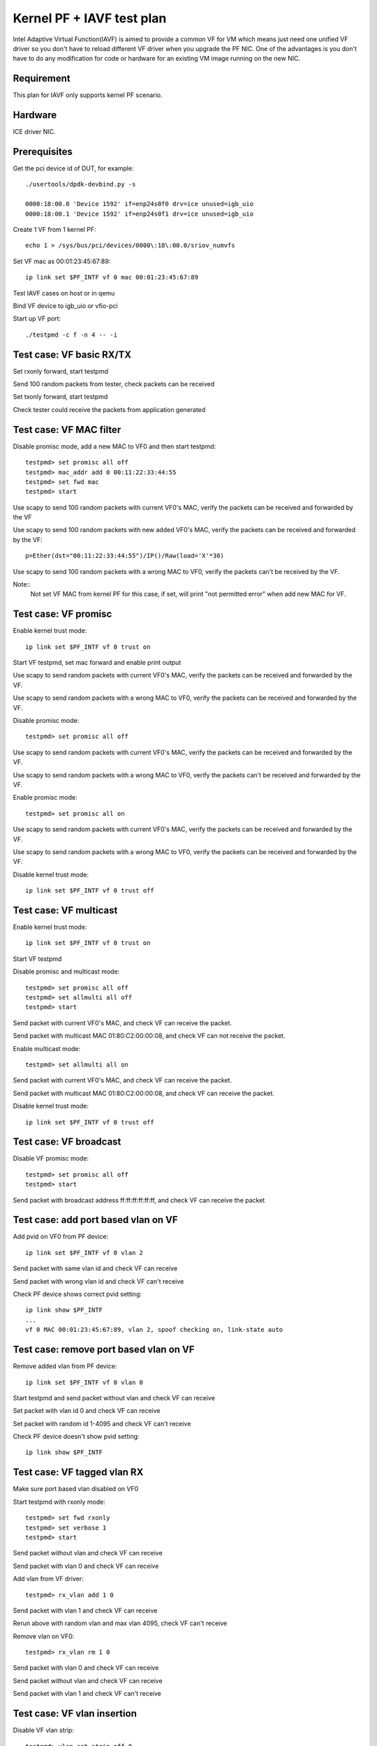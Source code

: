 .. Copyright (c) <2010-2019>, Intel Corporation
      All rights reserved.

   Redistribution and use in source and binary forms, with or without
   modification, are permitted provided that the following conditions
   are met:

   - Redistributions of source code must retain the above copyright
     notice, this list of conditions and the following disclaimer.

   - Redistributions in binary form must reproduce the above copyright
     notice, this list of conditions and the following disclaimer in
     the documentation and/or other materials provided with the
     distribution.

   - Neither the name of Intel Corporation nor the names of its
     contributors may be used to endorse or promote products derived
     from this software without specific prior written permission.

   THIS SOFTWARE IS PROVIDED BY THE COPYRIGHT HOLDERS AND CONTRIBUTORS
   "AS IS" AND ANY EXPRESS OR IMPLIED WARRANTIES, INCLUDING, BUT NOT
   LIMITED TO, THE IMPLIED WARRANTIES OF MERCHANTABILITY AND FITNESS
   FOR A PARTICULAR PURPOSE ARE DISCLAIMED. IN NO EVENT SHALL THE
   COPYRIGHT OWNER OR CONTRIBUTORS BE LIABLE FOR ANY DIRECT, INDIRECT,
   INCIDENTAL, SPECIAL, EXEMPLARY, OR CONSEQUENTIAL DAMAGES
   (INCLUDING, BUT NOT LIMITED TO, PROCUREMENT OF SUBSTITUTE GOODS OR
   SERVICES; LOSS OF USE, DATA, OR PROFITS; OR BUSINESS INTERRUPTION)
   HOWEVER CAUSED AND ON ANY THEORY OF LIABILITY, WHETHER IN CONTRACT,
   STRICT LIABILITY, OR TORT (INCLUDING NEGLIGENCE OR OTHERWISE)
   ARISING IN ANY WAY OUT OF THE USE OF THIS SOFTWARE, EVEN IF ADVISED
   OF THE POSSIBILITY OF SUCH DAMAGE.


==========================
Kernel PF + IAVF test plan
==========================

Intel Adaptive Virtual Function(IAVF) is aimed to provide a common VF for VM
which means just need one unified VF driver so you don't have to reload
different VF driver when you upgrade the PF NIC.
One of the advantages is you don't have to do any modification for code or
hardware for an existing VM image running on the new NIC.

Requirement
===========
This plan for IAVF only supports kernel PF scenario.

Hardware
========
ICE driver NIC.

Prerequisites
=============
Get the pci device id of DUT, for example::

    ./usertools/dpdk-devbind.py -s

    0000:18:00.0 'Device 1592' if=enp24s0f0 drv=ice unused=igb_uio
    0000:18:00.1 'Device 1592' if=enp24s0f1 drv=ice unused=igb_uio

Create 1 VF from 1 kernel PF::

    echo 1 > /sys/bus/pci/devices/0000\:18\:00.0/sriov_numvfs

Set VF mac as 00:01:23:45:67:89::

    ip link set $PF_INTF vf 0 mac 00:01:23:45:67:89

Test IAVF cases on host or in qemu

Bind VF device to igb_uio or vfio-pci

Start up VF port::

    ./testpmd -c f -n 4 -- -i

Test case: VF basic RX/TX
=========================
Set rxonly forward, start testpmd

Send 100 random packets from tester, check packets can be received

Set txonly forward, start testpmd

Check tester could receive the packets from application generated


Test case: VF MAC filter
========================
Disable promisc mode, add a new MAC to VF0 and then start testpmd::

    testpmd> set promisc all off
    testpmd> mac_addr add 0 00:11:22:33:44:55
    testpmd> set fwd mac
    testpmd> start

Use scapy to send 100 random packets with current VF0's MAC, verify the
packets can be received and forwarded by the VF

Use scapy to send 100 random packets with new added VF0's MAC, verify the
packets can be received and forwarded by the VF::

    p=Ether(dst="00:11:22:33:44:55")/IP()/Raw(load='X'*30)

Use scapy to send 100 random packets with a wrong MAC to VF0, verify the
packets can't be received by the VF.

Note::
    Not set VF MAC from kernel PF for this case, if set, will print
    "not permitted error" when add new MAC for VF.

Test case: VF promisc
=====================
Enable kernel trust mode::

    ip link set $PF_INTF vf 0 trust on

Start VF testpmd, set mac forward and enable print output

Use scapy to send random packets with current VF0's MAC, verify the
packets can be received and forwarded by the VF.

Use scapy to send random packets with a wrong MAC to VF0, verify the
packets can be received and forwarded by the VF.

Disable promisc mode::

    testpmd> set promisc all off

Use scapy to send random packets with current VF0's MAC, verify the
packets can be received and forwarded by the VF.

Use scapy to send random packets with a wrong MAC to VF0, verify the
packets can't be received and forwarded by the VF.

Enable promisc mode::

    testpmd> set promisc all on

Use scapy to send random packets with current VF0's MAC, verify the
packets can be received and forwarded by the VF.

Use scapy to send random packets with a wrong MAC to VF0, verify the
packets can be received and forwarded by the VF.

Disable kernel trust mode::

    ip link set $PF_INTF vf 0 trust off

Test case: VF multicast
=======================
Enable kernel trust mode::

    ip link set $PF_INTF vf 0 trust on

Start VF testpmd

Disable promisc and multicast mode::

    testpmd> set promisc all off
    testpmd> set allmulti all off
    testpmd> start

Send packet with current VF0's MAC, and check VF can receive the packet.

Send packet with multicast MAC 01:80:C2:00:00:08, and check VF can not
receive the packet.

Enable multicast mode::

    testpmd> set allmulti all on

Send packet with current VF0's MAC, and check VF can receive the packet.

Send packet with multicast MAC 01:80:C2:00:00:08, and check VF can
receive the packet.

Disable kernel trust mode::

    ip link set $PF_INTF vf 0 trust off

Test case: VF broadcast
=======================
Disable VF promisc mode::

    testpmd> set promisc all off
    testpmd> start

Send packet with broadcast address ff:ff:ff:ff:ff:ff, and check VF can
receive the packet


Test case: add port based vlan on VF
====================================
Add pvid on VF0 from PF device::

    ip link set $PF_INTF vf 0 vlan 2

Send packet with same vlan id and check VF can receive

Send packet with wrong vlan id and check VF can't receive

Check PF device shows correct pvid setting::

    ip link show $PF_INTF
    ...
    vf 0 MAC 00:01:23:45:67:89, vlan 2, spoof checking on, link-state auto


Test case: remove port based vlan on VF
=======================================
Remove added vlan from PF device::

    ip link set $PF_INTF vf 0 vlan 0

Start testpmd and send packet without vlan and check VF can receive

Set packet with vlan id 0 and check VF can receive

Set packet with random id 1-4095 and check VF can't receive

Check PF device doesn't show pvid setting::

    ip link show $PF_INTF

Test case: VF tagged vlan RX
============================

Make sure port based vlan disabled on VF0

Start testpmd with rxonly mode::

     testpmd> set fwd rxonly
     testpmd> set verbose 1
     testpmd> start

Send packet without vlan and check VF can receive

Send packet with vlan 0 and check VF can receive

Add vlan from VF driver::

     testpmd> rx_vlan add 1 0

Send packet with vlan 1 and check VF can receive

Rerun above with random vlan and max vlan 4095, check VF can't receive

Remove vlan on VF0::

     testpmd> rx_vlan rm 1 0

Send packet with vlan 0 and check VF can receive

Send packet without vlan and check VF can receive

Send packet with vlan 1 and check VF can't receive

Test case: VF vlan insertion
============================

Disable VF vlan strip::

    testpmd> vlan set strip off 0

Set vlan id 20 for tx_vlan::

    testpmd> port stop all
    testpmd> tx_vlan set 0 20
    testpmd> port start all
    testpmd> set fwd mac
    testpmd> start

Send normal packet::

    p=Ether(dst="00:01:23:45:67:89")/IP()/Raw(load='X'*30)

Verify packet that out from VF contains the vlan tag 20


Test case: VF vlan strip
========================

Enable VF vlan strip::

    testpmd> vlan set strip on 0
    testpmd> set fwd mac
    testpmd> start

Send packets with vlan tag::

    p=Ether(dst="00:01:23:45:67:89")/Dot1Q(id=0x8100,vlan=20)/IP()/Raw(load='X'*30)

Check that out from VF doesn't contain the vlan tag.

Disable VF vlan strip::

    testpmd> vlan set strip off 0

Send packets with vlan tag::

    Ether(dst="00:01:23:45:67:89")/Dot1Q(id=0x8100,vlan=20)/IP()/Raw(load='X'*30)

Check that out from VF contains the vlan tag.


Test case: VF without jumboframe
================================

Ensure tester's port supports sending jumboframe::

    ifconfig 'tester interface' mtu 9000

Launch testpmd for VF port without enabling jumboframe option::

    ./testpmd -c f -n 4 -- -i

    testpmd> set fwd mac
    testpmd> start

Check packet less than the standard maximum frame (1518) can be received.

Check packet more than the standard maximum frame (1518) can not be received.

Test case: VF with jumboframe
=============================

Ensure tester's port supports sending jumboframe::

    ifconfig 'tester interface' mtu 9000

Launch testpmd for VF port with jumboframe option::

    ./testpmd -c f -n 4 -- -i --max-pkt-len=3000

    testpmd> set fwd mac
    testpmd> start

Check that packet length larger than the standard maximum frame (1518) and
lower or equal to the maximum frame length can be received.

Check that packet length larger than the configured maximum packet can not
be received.


Test case: VF RSS
=================

Start command with multi-queues like below::

   ./testpmd -c f -n 4 -- -i --txq=4 --rxq=4

Config hash reta table::

  testpmd> port config 0 rss reta (0,0)
  testpmd> port config 0 rss reta (1,1)
  testpmd> port config 0 rss reta (2,2)
  testpmd> port config 0 rss reta (3,3)
  ...
  testpmd> port config 0 rss reta (60,0)
  testpmd> port config 0 rss reta (61,1)
  testpmd> port config 0 rss reta (62,2)
  testpmd> port config 0 rss reta (63,3)

Enable IP/TCP/UDP RSS::

  testpmd> port config all rss (all|ip|tcp|udp|sctp|ether|port|vxlan|geneve|nvgre|none)

Send different flow types' IP/TCP/UDP packets to VF port, check packets are
received by different configured queues.


Test case: VF HW checksum offload
=================================

Enable HW checksum, set csum forward::

    testpmd> port stop all
    testpmd> csum set ip hw 0
    testpmd> csum set udp hw 0
    testpmd> csum set tcp hw 0
    testpmd> csum set sctp hw 0
    testpmd> set fwd csum
    testpmd> set verbose 1
    testpmd> port start all
    testpmd> start

Send packets with incorrect checksum to vf port, verify that the packets
can be received by VF port and checksum error reported,
the packets forwarded by VF port have the correct checksum value::

    p=Ether()/IP(chksum=0x1234)/UDP()/Raw(load='X'*20)
    p=Ether()/IP()/TCP(chksum=0x1234)/Raw(load='X'*20)
    p=Ether()/IP()/UDP(chksum=0x1234)/Raw(load='X'*20)


Test case: VF SW checksum offload
=================================

Enable SW checksum, set csum forward::

    testpmd> port stop all
    testpmd> csum set ip sw 0
    testpmd> csum set udp sw 0
    testpmd> csum set tcp sw 0
    testpmd> csum set sctp sw 0
    testpmd> set fwd csum
    testpmd> set verbose 1
    testpmd> port start all
    testpmd> start

Send packets with incorrect checksum to vf port, verify that the packets
can be received by VF port and checksum error reported, the packets
forwarded by VF port have the correct checksum value::

    p=Ether()/IP(chksum=0x1234)/UDP()/Raw(load='X'*20)
    p=Ether()/IP()/TCP(chksum=0x1234)/Raw(load='X'*20)
    p=Ether()/IP()/UDP(chksum=0x1234)/Raw(load='X'*20)


Test case: VF TSO
=================
Turn off all hardware offloads on tester machine::

   ethtool -K eth1 rx off tx off tso off gso off gro off lro off

Change mtu for large packet::

   ifconfig 'tester interface' mtu 9000

Launch the ``testpmd`` with the following arguments, add "--max-pkt-len"
for large packet::

   ./testpmd -c f -n 4 -- -i --port-topology=chained --max-pkt-len=9000

Set csum forward::

    testpmd> set fwd csum
    testpmd> set verbose 1

Enable HW checksum::

    testpmd> port stop all
    testpmd> csum set ip hw 0
    testpmd> csum set udp hw 0
    testpmd> csum set tcp hw 0
    testpmd> csum set sctp hw 0

Set TSO turned on, set TSO size as 1460::

    testpmd> tso set 1460 0
    testpmd> port start all
    testpmd> start

Send few IP/TCP packets from tester machine to DUT. Check IP/TCP checksum
correctness in captured packet and verify correctness of HW TSO offload
for large packets. One large TCP packet (5214 bytes + headers) segmented
to four fragments (1460 bytes+header, 1460 bytes+header, 1460 bytes+header
and 834 bytes + headers), checksums are also ok::

   p=Ether()/IP(chksum=0x1234)/TCP(flags=0x10,chksum=0x1234)/Raw(RandString(5214))

Transmitted packet::

   21:48:24.214136 00:00:00:00:00:00 > 3c:fd:fe:9d:69:68, ethertype IPv6
   (0x86dd), length 5288: (hlim 64, next-header TCP (6) payload length: 5234)
    ::1.ftp-data > ::1.http: Flags [.], cksum 0xac95 (correct), seq 0:5214,
   ack 1, win 8192, length 5214: HTTP

Captured packet::

   21:48:24.214207 3c:fd:fe:9d:69:68 > 02:00:00:00:00:00, ethertype IPv6
   (0x86dd), length 1534: (hlim 64, next-header TCP (6) payload length: 1480)
   ::1.ftp-data > ::1.http: Flags [.], cksum 0xa641 (correct), seq 0:1460,
   ack 1, win 8192, length 1460: HTTP
   21:48:24.214212 3c:fd:fe:9d:69:68 > 02:00:00:00:00:00, ethertype IPv6
   (0x86dd), length 1534: (hlim 64, next-header TCP (6) payload length: 1480)
   ::1.ftp-data > ::1.http: Flags [.], cksum 0xae89 (correct), seq 1460:2920,
   ack 1, win 8192, length 1460: HTTP
   21:48:24.214213 3c:fd:fe:9d:69:68 > 02:00:00:00:00:00, ethertype IPv6
   (0x86dd), length 1534: (hlim 64, next-header TCP (6) payload length: 1480)
   ::1.ftp-data > ::1.http: Flags [.], cksum 0xfdb6 (correct), seq 2920:4380,
   ack 1, win 8192, length 1460: HTTP
   21:48:24.214215 3c:fd:fe:9d:69:68 > 02:00:00:00:00:00, ethertype IPv6
   (0x86dd), length 908: (hlim 64, next-header TCP (6) payload length: 854)
   ::1.ftp-data > ::1.http: Flags [.], cksum 0xe629 (correct), seq 4380:5214,
   ack 1, win 8192, length 834: HTTP

Set TSO turned off::

    testpmd> tso set 0 0

Send few IP/TCP packets from tester machine to DUT. Check IP/TCP checksum
correctness in captured packet and verify correctness of HW TSO offload
for large packets, but don't do packet segmentation.

Test case: VF port stop/start
=============================

Stop VF port::

    testpmd> port stop all

Start VF port::

    testpmd> port start all

Repeat above stop and start port for 10 times

Send packets from tester

Check VF could receive packets


Test case: VF statistics reset
==============================

Check VF port stats::

    testpmd> show port stats all

Clear VF port stats::

    testpmd> clear port stats all

Check VF port stats, RX-packets and TX-packets are 0

Set mac forward, enable print out

Send 100 packets from tester

Check VF port stats, RX-packets and TX-packets are 100

Clear VF port stats

Check VF port stats, RX-packets and TX-packets are 0

Test case: VF information
=========================

Start testpmd

Show VF port information, check link, speed...information correctness::

    testpmd> show port info all

Set mac forward, enable print out

Send 100 packets from tester

Check VF port stats, RX-packets and TX-packets are 100


Test case: VF RX interrupt
==========================
Build l3fwd-power

Create one VF from kernel PF0, create on VF from kernel PF1::

    echo 1 > /sys/bus/pci/devices/0000\:18\:00.0/sriov_numvfs
    echo 1 > /sys/bus/pci/devices/0000\:18\:00.1/sriov_numvfs

Bind VFs to vfio-pci::

    ./usertools/dpdk-devbind.py -b vfio-pci 18:01.0 18:11.0

Start l3fwd power with one queue per port::

    ./examples/l3fwd-power/build/l3fwd-power -l 6,7 -n 4 -- \
    -p 0x3 --config '(0,0,6),(1,0,7)'

Send one packet to VF0 and VF1, check that thread on core6 and core7 waked up::

    L3FWD_POWER: lcore 6 is waked up from rx interrupt on port 0 queue 0
    L3FWD_POWER: lcore 7 is waked up from rx interrupt on port 0 queue 0

Check the packet has been normally forwarded.

After the packet forwarded, thread on core6 and core 7 will return to sleep::

    L3FWD_POWER: lcore 6 sleeps until interrupt triggers
    L3FWD_POWER: lcore 7 sleeps until interrupt triggers

Send packet flows to VF0 and VF1, check that thread on core6 and core7 will
keep up awake.
